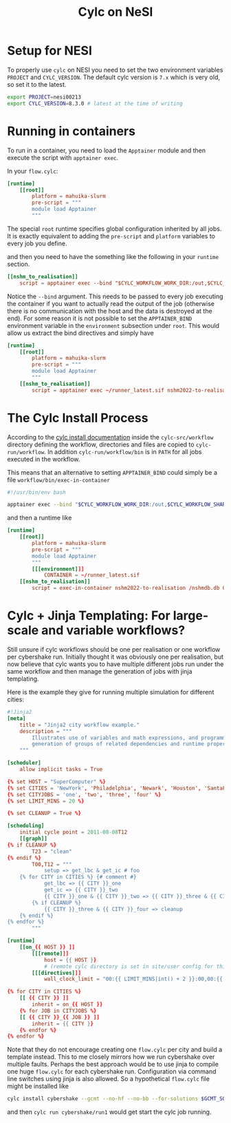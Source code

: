 #+TITLE: Cylc on NeSI

* Setup for NESI

To properly use =cylc= on NESI you need to set the two environment variables =PROJECT= and =CYLC_VERSION=. The default cylc version is =7.x= which is very old, so set it to the latest.

#+begin_src bash
  export PROJECT=nesi00213
  export CYLC_VERSION=8.3.0 # latest at the time of writing
#+end_src
* Running in containers
To run in a container, you need to load the =Apptainer= module and then execute the script with =apptainer exec=.

In your =flow.cylc=:
#+begin_src conf
  [runtime]
      [[root]]
          platform = mahuika-slurm
          pre-script = """
          module load Apptainer
          """
#+end_src

The special =root= runtime specifies global configuration inherited by
all jobs. It is exactly equivalent to adding the =pre-script= and
=platform= variables to every job you define.

and then you need to have the something like the following in your =runtime= section.

#+begin_src conf
  [[nshm_to_realisation]]
      script = apptainer exec --bind "$CYLC_WORKFLOW_WORK_DIR:/out,$CYLC_WORKFLOW_SHARE_DIR:/share" ~/runner_latest.sif nshm2022-to-realisation /nshmdb.db 0 /share/realisation.json
#+end_src

Notice the =--bind= argument. This needs to be passed to every job
executing the container if you want to actually read the output of the
job (otherwise there is no communication with the host and the data is
destroyed at the end). For some reason it is not possible to set the
=APPTAINER_BIND= environment variable in the =environment= subsection
under =root=. This would allow us extract the bind directives and simply have

#+begin_src conf
  [runtime]
      [[root]]
          platform = mahuika-slurm
          pre-script = """
          module load Apptainer
          """
      [[nshm_to_realisation]]
          script = apptainer exec ~/runner_latest.sif nshm2022-to-realisation /nshmdb.db 0 /share/realisation.json
#+end_src

* The Cylc Install Process
According to the [[https://cylc.github.io/cylc-doc/stable/html/user-guide/installing-workflows.html#the-cylc-install-process][cylc install documentation]] inside the
=cylc-src/workflow= directory defining the workflow, directories and
files are copied to =cylc-run/workflow=. In addition
=cylc-run/workflow/bin= is in =PATH= for all jobs executed in the
workflow.

This means that an alternative to setting =APPTAINER_BIND= could simply be a file =workflow/bin/exec-in-container=

#+begin_src bash
  #!/usr/bin/env bash

  apptainer exec --bind "$CYLC_WORKFLOW_WORK_DIR:/out,$CYLC_WORKFLOW_SHARE_DIR:/share" $CONTAINER $0
#+end_src

and then a runtime like
#+begin_src conf
  [runtime]
      [[root]]
          platform = mahuika-slurm
          pre-script = """
          module load Apptainer
          """
          [[[environment]]]
              CONTAINER = ~/runner_latest.sif
      [[nshm_to_realisation]]
          script = exec-in-container nshm2022-to-realisation /nshmdb.db 0 /share/realisation.json
#+end_src

* Cylc + Jinja Templating: For large-scale and variable workflows?
Still unsure if cylc workflows should be one per realisation or one
workflow per cybershake run. Initially thought it was obviously one
per realisation, but now believe that cylc wants you to have multiple
different jobs run under the same workflow and then manage the
generation of jobs with jinja templating.

Here is the example they give for running multiple simulation for different cities:
#+begin_src conf
  #!Jinja2
  [meta]
      title = "Jinja2 city workflow example."
      description = """
          Illustrates use of variables and math expressions, and programmatic
          generation of groups of related dependencies and runtime properties.
      """

  [scheduler]
      allow implicit tasks = True

  {% set HOST = "SuperComputer" %}
  {% set CITIES = 'NewYork', 'Philadelphia', 'Newark', 'Houston', 'SantaFe', 'Chicago' %}
  {% set CITYJOBS = 'one', 'two', 'three', 'four' %}
  {% set LIMIT_MINS = 20 %}

  {% set CLEANUP = True %}

  [scheduling]
      initial cycle point = 2011-08-08T12
      [[graph]]
  {% if CLEANUP %}
          T23 = "clean"
  {% endif %}
          T00,T12 = """
              setup => get_lbc & get_ic # foo
      {% for CITY in CITIES %} {# comment #}
              get_lbc => {{ CITY }}_one
              get_ic => {{ CITY }}_two
              {{ CITY }}_one & {{ CITY }}_two => {{ CITY }}_three & {{ CITY }}_four
          {% if CLEANUP %}
              {{ CITY }}_three & {{ CITY }}_four => cleanup
      {% endif %}
  {% endfor %}
          """

  [runtime]
      [[on_{{ HOST }} ]]
          [[[remote]]]
              host = {{ HOST }}
              # (remote cylc directory is set in site/user config for this host)
          [[[directives]]]
              wall_clock_limit = "00:{{ LIMIT_MINS|int() + 2 }}:00,00:{{ LIMIT_MINS }}:00"

  {% for CITY in CITIES %}
      [[ {{ CITY }} ]]
          inherit = on_{{ HOST }}
      {% for JOB in CITYJOBS %}
      [[ {{ CITY }}_{{ JOB }} ]]
          inherit = {{ CITY }}
      {% endfor %}
  {% endfor %}
#+end_src

Note that they do not encourage creating one =flow.cylc= per city and build a template instead. This to me closely mirrors how we run cybershake over multiple faults.
Perhaps the best approach would be to use jinja to compile one huge =flow.cylc= for each cybershake run. Configuration via command line switches using jinja is also allowed. So a hypothetical =flow.cylc= file might be installed like

#+begin_src bash
  cylc install cybershake --gcmt --no-hf --no-bb --for-solutions $GCMT_SOLUTION_IDS # etc..
#+end_src

and then =cylc run cybershake/run1= would get start the cylc job running.
